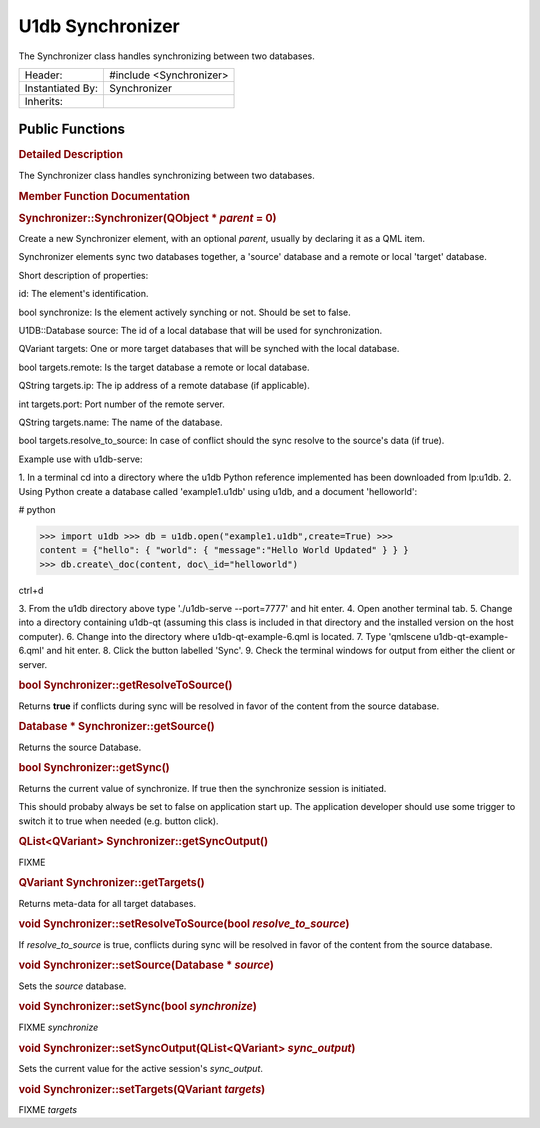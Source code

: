 .. _sdk_u1db_synchronizer:
U1db Synchronizer
=================

The Synchronizer class handles synchronizing between two databases.

+--------------------------------------+--------------------------------------+
| Header:                              | #include <Synchronizer>              |
+--------------------------------------+--------------------------------------+
| Instantiated By:                     | Synchronizer                         |
+--------------------------------------+--------------------------------------+
| Inherits:                            |                                      |
+--------------------------------------+--------------------------------------+

Public Functions
----------------

+--------------------------------------+--------------------------------------+
|                                      | **:ref:`Synchronizer <sdk_u1db_synchroniz |
|                                      | er#Synchronizer>`_ **\ (QObject      |
|                                      | \* *parent* = 0)                     |
+--------------------------------------+--------------------------------------+
| bool                                 | **:ref:`getResolveToSource <sdk_u1db_sync |
|                                      | hronizer#getResolveToSource>`_ **\ ( |
|                                      | )                                    |
+--------------------------------------+--------------------------------------+
| Database \*                          | **:ref:`getSource <sdk_u1db_synchronizer# |
|                                      | getSource>`_ **\ ()                  |
+--------------------------------------+--------------------------------------+
| bool                                 | **:ref:`getSync <sdk_u1db_synchronizer#ge |
|                                      | tSync>`_ **\ ()                      |
+--------------------------------------+--------------------------------------+
| QList<QVariant>                      | **:ref:`getSyncOutput <sdk_u1db_synchroni |
|                                      | zer#getSyncOutput>`_ **\ ()          |
+--------------------------------------+--------------------------------------+
| QVariant                             | **:ref:`getTargets <sdk_u1db_synchronizer |
|                                      | #getTargets>`_ **\ ()                |
+--------------------------------------+--------------------------------------+
| void                                 | **:ref:`setResolveToSource <sdk_u1db_sync |
|                                      | hronizer#setResolveToSource>`_ **\ ( |
|                                      | bool                                 |
|                                      | *resolve\_to\_source*)               |
+--------------------------------------+--------------------------------------+
| void                                 | **:ref:`setSource <sdk_u1db_synchronizer# |
|                                      | setSource>`_ **\ (Database           |
|                                      | \* *source*)                         |
+--------------------------------------+--------------------------------------+
| void                                 | **:ref:`setSync <sdk_u1db_synchronizer#se |
|                                      | tSync>`_ **\ (bool                   |
|                                      | *synchronize*)                       |
+--------------------------------------+--------------------------------------+
| void                                 | **:ref:`setSyncOutput <sdk_u1db_synchroni |
|                                      | zer#setSyncOutput>`_ **\ (QList<QVar |
|                                      | iant>                                |
|                                      | *sync\_output*)                      |
+--------------------------------------+--------------------------------------+
| void                                 | **:ref:`setTargets <sdk_u1db_synchronizer |
|                                      | #setTargets>`_ **\ (QVariant         |
|                                      | *targets*)                           |
+--------------------------------------+--------------------------------------+

.. rubric:: Detailed Description
   :name: details

The Synchronizer class handles synchronizing between two databases.

.. rubric:: Member Function Documentation
   :name: member-function-documentation

.. rubric::        \ Synchronizer::Synchronizer(QObject \* *parent* = 0)
   :name: Synchronizer
   :class: fn

Create a new Synchronizer element, with an optional *parent*, usually by
declaring it as a QML item.

Synchronizer elements sync two databases together, a 'source' database
and a remote or local 'target' database.

Short description of properties:

id: The element's identification.

bool synchronize: Is the element actively synching or not. Should be set
to false.

U1DB::Database source: The id of a local database that will be used for
synchronization.

QVariant targets: One or more target databases that will be synched with
the local database.

bool targets.remote: Is the target database a remote or local database.

QString targets.ip: The ip address of a remote database (if applicable).

int targets.port: Port number of the remote server.

QString targets.name: The name of the database.

bool targets.resolve\_to\_source: In case of conflict should the sync
resolve to the source's data (if true).

Example use with u1db-serve:

1. In a terminal cd into a directory where the u1db Python reference
implemented has been downloaded from lp:u1db. 2. Using Python create a
database called 'example1.u1db' using u1db, and a document 'helloworld':

# python

>>> import u1db >>> db = u1db.open("example1.u1db",create=True) >>>
content = {"hello": { "world": { "message":"Hello World Updated" } } }
>>> db.create\_doc(content, doc\_id="helloworld")

ctrl+d

3. From the u1db directory above type './u1db-serve --port=7777' and hit
enter. 4. Open another terminal tab. 5. Change into a directory
containing u1db-qt (assuming this class is included in that directory
and the installed version on the host computer). 6. Change into the
directory where u1db-qt-example-6.qml is located. 7. Type 'qmlscene
u1db-qt-example-6.qml' and hit enter. 8. Click the button labelled
'Sync'. 9. Check the terminal windows for output from either the client
or server.

.. rubric::        \ bool Synchronizer::getResolveToSource()
   :name: getResolveToSource
   :class: fn

Returns **true** if conflicts during sync will be resolved in favor of
the content from the source database.

.. rubric::        \ Database \* Synchronizer::getSource()
   :name: getSource
   :class: fn

Returns the source Database.

.. rubric::        \ bool Synchronizer::getSync()
   :name: getSync
   :class: fn

Returns the current value of synchronize. If true then the synchronize
session is initiated.

This should probaby always be set to false on application start up. The
application developer should use some trigger to switch it to true when
needed (e.g. button click).

.. rubric::        \ QList<QVariant> Synchronizer::getSyncOutput()
   :name: getSyncOutput
   :class: fn

FIXME

.. rubric::        \ QVariant Synchronizer::getTargets()
   :name: getTargets
   :class: fn

Returns meta-data for all target databases.

.. rubric::        \ void Synchronizer::setResolveToSource(bool
   *resolve\_to\_source*)
   :name: setResolveToSource
   :class: fn

If *resolve\_to\_source* is true, conflicts during sync will be resolved
in favor of the content from the source database.

.. rubric::        \ void Synchronizer::setSource(Database \* *source*)
   :name: setSource
   :class: fn

Sets the *source* database.

.. rubric::        \ void Synchronizer::setSync(bool *synchronize*)
   :name: setSync
   :class: fn

FIXME *synchronize*

.. rubric::        \ void Synchronizer::setSyncOutput(QList<QVariant>
   *sync\_output*)
   :name: setSyncOutput
   :class: fn

Sets the current value for the active session's *sync\_output*.

.. rubric::        \ void Synchronizer::setTargets(QVariant *targets*)
   :name: setTargets
   :class: fn

FIXME *targets*

